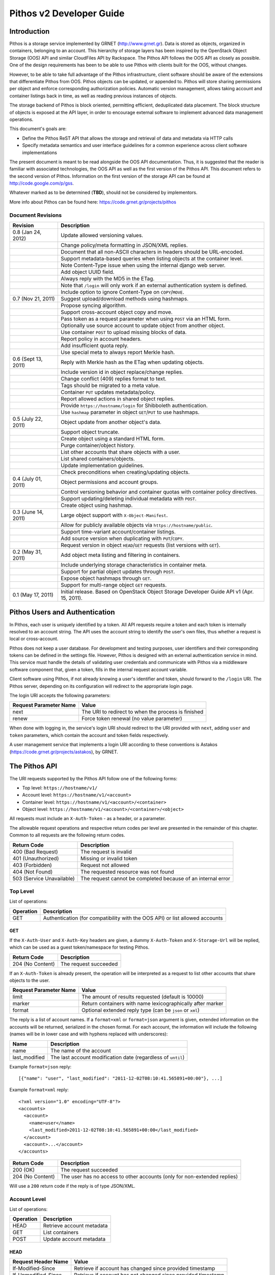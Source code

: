 Pithos v2 Developer Guide
=========================

Introduction
------------

Pithos is a storage service implemented by GRNET (http://www.grnet.gr). Data is stored as objects, organized in containers, belonging to an account. This hierarchy of storage layers has been inspired by the OpenStack Object Storage (OOS) API and similar CloudFiles API by Rackspace. The Pithos API follows the OOS API as closely as possible. One of the design requirements has been to be able to use Pithos with clients built for the OOS, without changes.

However, to be able to take full advantage of the Pithos infrastructure, client software should be aware of the extensions that differentiate Pithos from OOS. Pithos objects can be updated, or appended to. Pithos will store sharing permissions per object and enforce corresponding authorization policies. Automatic version management, allows taking account and container listings back in time, as well as reading previous instances of objects.

The storage backend of Pithos is block oriented, permitting efficient, deduplicated data placement. The block structure of objects is exposed at the API layer, in order to encourage external software to implement advanced data management operations.

This document's goals are:

* Define the Pithos ReST API that allows the storage and retrieval of data and metadata via HTTP calls
* Specify metadata semantics and user interface guidelines for a common experience across client software implementations

The present document is meant to be read alongside the OOS API documentation. Thus, it is suggested that the reader is familiar with associated technologies, the OOS API as well as the first version of the Pithos API. This document refers to the second version of Pithos. Information on the first version of the storage API can be found at http://code.google.com/p/gss.

Whatever marked as to be determined (**TBD**), should not be considered by implementors.

More info about Pithos can be found here: https://code.grnet.gr/projects/pithos

Document Revisions
^^^^^^^^^^^^^^^^^^

=========================  ================================
Revision                   Description
=========================  ================================
0.8 (Jan 24, 2012)         Update allowed versioning values.
\                          Change policy/meta formatting in JSON/XML replies.
\                          Document that all non-ASCII characters in headers should be URL-encoded.
\                          Support metadata-based queries when listing objects at the container level.
\                          Note Content-Type issue when using the internal django web server.
\                          Add object UUID field.
\                          Always reply with the MD5 in the ETag.
\                          Note that ``/login`` will only work if an external authentication system is defined.
\                          Include option to ignore Content-Type on ``COPY``/``MOVE``.
0.7 (Nov 21, 2011)         Suggest upload/download methods using hashmaps.
\                          Propose syncing algorithm.
\                          Support cross-account object copy and move.
\                          Pass token as a request parameter when using ``POST`` via an HTML form.
\                          Optionally use source account to update object from another object.
\                          Use container ``POST`` to upload missing blocks of data.
\                          Report policy in account headers.
\                          Add insufficient quota reply.
\                          Use special meta to always report Merkle hash.
0.6 (Sept 13, 2011)        Reply with Merkle hash as the ETag when updating objects.
\                          Include version id in object replace/change replies.
\                          Change conflict (409) replies format to text.
\                          Tags should be migrated to a meta value.
\                          Container ``PUT`` updates metadata/policy.
\                          Report allowed actions in shared object replies.
\                          Provide ``https://hostname/login`` for Shibboleth authentication.
\                          Use ``hashmap`` parameter in object ``GET``/``PUT`` to use hashmaps.
0.5 (July 22, 2011)        Object update from another object's data.
\                          Support object truncate.
\                          Create object using a standard HTML form.
\                          Purge container/object history.
\                          List other accounts that share objects with a user.
\                          List shared containers/objects.
\                          Update implementation guidelines.
\                          Check preconditions when creating/updating objects.
0.4 (July 01, 2011)        Object permissions and account groups.
\                          Control versioning behavior and container quotas with container policy directives.
\                          Support updating/deleting individual metadata with ``POST``.
\                          Create object using hashmap.
0.3 (June 14, 2011)        Large object support with ``X-Object-Manifest``.
\                          Allow for publicly available objects via ``https://hostname/public``.
\                          Support time-variant account/container listings. 
\                          Add source version when duplicating with ``PUT``/``COPY``.
\                          Request version in object ``HEAD``/``GET`` requests (list versions with ``GET``).
0.2 (May 31, 2011)         Add object meta listing and filtering in containers.
\                          Include underlying storage characteristics in container meta.
\                          Support for partial object updates through ``POST``.
\                          Expose object hashmaps through ``GET``.
\                          Support for multi-range object ``GET`` requests.
0.1 (May 17, 2011)         Initial release. Based on OpenStack Object Storage Developer Guide API v1 (Apr. 15, 2011).
=========================  ================================

Pithos Users and Authentication
-------------------------------

In Pithos, each user is uniquely identified by a token. All API requests require a token and each token is internally resolved to an account string. The API uses the account string to identify the user's own files, thus whether a request is local or cross-account.

Pithos does not keep a user database. For development and testing purposes, user identifiers and their corresponding tokens can be defined in the settings file. However, Pithos is designed with an external authentication service in mind. This service must handle the details of validating user credentials and communicate with Pithos via a middleware software component that, given a token, fills in the internal request account variable.

Client software using Pithos, if not already knowing a user's identifier and token, should forward to the ``/login`` URI. The Pithos server, depending on its configuration will redirect to the appropriate login page.

The login URI accepts the following parameters:

======================  =========================
Request Parameter Name  Value
======================  =========================
next                    The URI to redirect to when the process is finished
renew                   Force token renewal (no value parameter)
======================  =========================

When done with logging in, the service's login URI should redirect to the URI provided with ``next``, adding ``user`` and ``token`` parameters, which contain the account and token fields respectively.

A user management service that implements a login URI according to these conventions is Astakos (https://code.grnet.gr/projects/astakos), by GRNET.

The Pithos API
--------------

The URI requests supported by the Pithos API follow one of the following forms:

* Top level: ``https://hostname/v1/``
* Account level: ``https://hostname/v1/<account>``
* Container level: ``https://hostname/v1/<account>/<container>``
* Object level: ``https://hostname/v1/<account>/<container>/<object>``

All requests must include an ``X-Auth-Token`` - as a header, or a parameter.

The allowable request operations and respective return codes per level are presented in the remainder of this chapter. Common to all requests are the following return codes.

=========================  ================================
Return Code                Description
=========================  ================================
400 (Bad Request)          The request is invalid
401 (Unauthorized)         Missing or invalid token
403 (Forbidden)            Request not allowed
404 (Not Found)            The requested resource was not found
503 (Service Unavailable)  The request cannot be completed because of an internal error
=========================  ================================

Top Level
^^^^^^^^^

List of operations:

=========  ==================
Operation  Description
=========  ==================
GET        Authentication (for compatibility with the OOS API) or list allowed accounts
=========  ==================

GET
"""

If the ``X-Auth-User`` and ``X-Auth-Key`` headers are given, a dummy ``X-Auth-Token`` and ``X-Storage-Url`` will be replied, which can be used as a guest token/namespace for testing Pithos.

================  =====================
Return Code       Description
================  =====================
204 (No Content)  The request succeeded
================  =====================

If an ``X-Auth-Token`` is already present, the operation will be interpreted as a request to list other accounts that share objects to the user.

======================  =========================
Request Parameter Name  Value
======================  =========================
limit                   The amount of results requested (default is 10000)
marker                  Return containers with name lexicographically after marker
format                  Optional extended reply type (can be ``json`` or ``xml``)
======================  =========================

The reply is a list of account names.
If a ``format=xml`` or ``format=json`` argument is given, extended information on the accounts will be returned, serialized in the chosen format.
For each account, the information will include the following (names will be in lower case and with hyphens replaced with underscores):

===========================  ============================
Name                         Description
===========================  ============================
name                         The name of the account
last_modified                The last account modification date (regardless of ``until``)
===========================  ============================

Example ``format=json`` reply:

::

  [{"name": "user", "last_modified": "2011-12-02T08:10:41.565891+00:00"}, ...]

Example ``format=xml`` reply:

::

  <?xml version="1.0" encoding="UTF-8"?>
  <accounts>
    <account>
      <name>user</name>
      <last_modified>2011-12-02T08:10:41.565891+00:00</last_modified>
    </account>
    <account>...</account>
  </accounts>

===========================  =====================
Return Code                  Description
===========================  =====================
200 (OK)                     The request succeeded
204 (No Content)             The user has no access to other accounts (only for non-extended replies)
===========================  =====================

Will use a ``200`` return code if the reply is of type JSON/XML.

Account Level
^^^^^^^^^^^^^

List of operations:

=========  ==================
Operation  Description
=========  ==================
HEAD       Retrieve account metadata
GET        List containers
POST       Update account metadata
=========  ==================

HEAD
""""

====================  ===========================
Request Header Name   Value
====================  ===========================
If-Modified-Since     Retrieve if account has changed since provided timestamp
If-Unmodified-Since   Retrieve if account has not changed since provided timestamp
====================  ===========================

|

======================  ===================================
Request Parameter Name  Value
======================  ===================================
until                   Optional timestamp
======================  ===================================

Cross-user requests are not allowed to use ``until`` and only include the account modification date in the reply.

==========================  =====================
Reply Header Name           Value
==========================  =====================
X-Account-Container-Count   The total number of containers
X-Account-Bytes-Used        The total number of bytes stored
X-Account-Until-Timestamp   The last account modification date until the timestamp provided
X-Account-Group-*           Optional user defined groups
X-Account-Policy-*          Account behavior and limits
X-Account-Meta-*            Optional user defined metadata
Last-Modified               The last account modification date (regardless of ``until``)
==========================  =====================

|

================  =====================
Return Code       Description
================  =====================
204 (No Content)  The request succeeded
================  =====================


GET
"""

====================  ===========================
Request Header Name   Value
====================  ===========================
If-Modified-Since     Retrieve if account has changed since provided timestamp
If-Unmodified-Since   Retrieve if account has not changed since provided timestamp
====================  ===========================

|

======================  =========================
Request Parameter Name  Value
======================  =========================
limit                   The amount of results requested (default is 10000)
marker                  Return containers with name lexicographically after marker
format                  Optional extended reply type (can be ``json`` or ``xml``)
shared                  Show only shared containers (no value parameter)
until                   Optional timestamp
======================  =========================

The reply is a list of container names. Account headers (as in a ``HEAD`` request) will also be included.
Cross-user requests are not allowed to use ``until`` and only include the account/container modification dates in the reply.

If a ``format=xml`` or ``format=json`` argument is given, extended information on the containers will be returned, serialized in the chosen format.
For each container, the information will include all container metadata (names will be in lower case and with hyphens replaced with underscores):

===========================  ============================
Name                         Description
===========================  ============================
name                         The name of the container
count                        The number of objects inside the container
bytes                        The total size of the objects inside the container
last_modified                The last container modification date (regardless of ``until``)
x_container_until_timestamp  The last container modification date until the timestamp provided
x_container_policy_*         Container behavior and limits
x_container_meta_*           Optional user defined metadata
===========================  ============================

Example ``format=json`` reply:

::

  [{"name": "pithos",
    "bytes": 62452,
    "count": 8374,
    "last_modified": "2011-12-02T08:10:41.565891+00:00",
    "x_container_policy": {"quota": "53687091200", "versioning": "auto"},
    "x_container_meta": {"a": "b", "1": "2"}}, ...]

Example ``format=xml`` reply:

::

  <?xml version="1.0" encoding="UTF-8"?>
  <account name="user">
    <container>
      <name>pithos</name>
      <bytes>62452</bytes>
      <count>8374</count>
      <last_modified>2011-12-02T08:10:41.565891+00:00</last_modified>
      <x_container_policy>
        <key>quota</key><value>53687091200</value>
        <key>versioning</key><value>auto</value>
      </x_container_policy>
      <x_container_meta>
        <key>a</key><value>b</value>
        <key>1</key><value>2</value>
      </x_container_meta>
    </container>
    <container>...</container>
  </account>

For more examples of container details returned in JSON/XML formats refer to the OOS API documentation. In addition to the OOS API, Pithos returns all fields. Policy and metadata values are grouped and returned as key-value pairs.

===========================  =====================
Return Code                  Description
===========================  =====================
200 (OK)                     The request succeeded
204 (No Content)             The account has no containers (only for non-extended replies)
304 (Not Modified)           The account has not been modified
412 (Precondition Failed)    The condition set can not be satisfied
===========================  =====================

Will use a ``200`` return code if the reply is of type JSON/XML.


POST
""""

====================  ===========================
Request Header Name   Value
====================  ===========================
X-Account-Group-*     Optional user defined groups
X-Account-Meta-*      Optional user defined metadata
====================  ===========================

|

======================  ============================================
Request Parameter Name  Value
======================  ============================================
update                  Do not replace metadata/groups (no value parameter)
======================  ============================================

No reply content/headers.

The operation will overwrite all user defined metadata, except if ``update`` is defined.
To create a group, include an ``X-Account-Group-*`` header with the name in the key and a comma separated list of user names in the value. If no ``X-Account-Group-*`` header is present, no changes will be applied to groups. The ``update`` parameter also applies to groups. To delete a specific group, use ``update`` and an empty header value.

================  ===============================
Return Code       Description
================  ===============================
202 (Accepted)    The request has been accepted
================  ===============================


Container Level
^^^^^^^^^^^^^^^

List of operations:

=========  ============================
Operation  Description
=========  ============================
HEAD       Retrieve container metadata
GET        List objects
PUT        Create/update container
POST       Update container metadata
DELETE     Delete container
=========  ============================


HEAD
""""

====================  ===========================
Request Header Name   Value
====================  ===========================
If-Modified-Since     Retrieve if container has changed since provided timestamp
If-Unmodified-Since   Retrieve if container has not changed since provided timestamp
====================  ===========================

|

======================  ===================================
Request Parameter Name  Value
======================  ===================================
until                   Optional timestamp
======================  ===================================

Cross-user requests are not allowed to use ``until`` and only include the container modification date in the reply.

===========================  ===============================
Reply Header Name            Value
===========================  ===============================
X-Container-Object-Count     The total number of objects in the container
X-Container-Bytes-Used       The total number of bytes of all objects stored
X-Container-Block-Size       The block size used by the storage backend
X-Container-Block-Hash       The hash algorithm used for block identifiers in object hashmaps
X-Container-Until-Timestamp  The last container modification date until the timestamp provided
X-Container-Object-Meta      A list with all meta keys used by objects (**TBD**)
X-Container-Policy-*         Container behavior and limits
X-Container-Meta-*           Optional user defined metadata
Last-Modified                The last container modification date (regardless of ``until``)
===========================  ===============================

The keys returned in ``X-Container-Object-Meta`` are all the unique strings after the ``X-Object-Meta-`` prefix, formatted as a comma-separated list. See container ``PUT`` for a reference of policy directives. (**TBD**)

================  ===============================
Return Code       Description
================  ===============================
204 (No Content)  The request succeeded
================  ===============================


GET
"""

====================  ===========================
Request Header Name   Value
====================  ===========================
If-Modified-Since     Retrieve if container has changed since provided timestamp
If-Unmodified-Since   Retrieve if container has not changed since provided timestamp
====================  ===========================

|

======================  ===================================
Request Parameter Name  Value
======================  ===================================
limit                   The amount of results requested (default is 10000)
marker                  Return containers with name lexicographically after marker
prefix                  Return objects starting with prefix
delimiter               Return objects up to the delimiter (discussion follows)
path                    Assume ``prefix=path`` and ``delimiter=/``
format                  Optional extended reply type (can be ``json`` or ``xml``)
meta                    Return objects that satisfy the key queries in the specified comma separated list (use ``<key>``, ``!<key>`` for existence queries, ``<key><op><value>`` for value queries, where ``<op>`` can be one of ``=``, ``!=``, ``<=``, ``>=``, ``<``, ``>``)
shared                  Show only shared objects (no value parameter)
until                   Optional timestamp
======================  ===================================

The ``path`` parameter overrides ``prefix`` and ``delimiter``. When using ``path``, results will include objects ending in ``delimiter``.

The keys given with ``meta`` will be matched with the strings after the ``X-Object-Meta-`` prefix.

The reply is a list of object names. Container headers (as in a ``HEAD`` request) will also be included.
Cross-user requests are not allowed to use ``until`` and include the following limited set of headers in the reply:

===========================  ===============================
Reply Header Name            Value
===========================  ===============================
X-Container-Block-Size       The block size used by the storage backend
X-Container-Block-Hash       The hash algorithm used for block identifiers in object hashmaps
X-Container-Object-Meta      A list with all meta keys used by allowed objects (**TBD**)
Last-Modified                The last container modification date
===========================  ===============================

If a ``format=xml`` or ``format=json`` argument is given, extended information on the objects will be returned, serialized in the chosen format.
For each object, the information will include all object metadata (names will be in lower case and with hyphens replaced with underscores):

==========================  ======================================
Name                        Description
==========================  ======================================
name                        The name of the object
hash                        The ETag of the object
bytes                       The size of the object
content_type                The MIME content type of the object
content_encoding            The encoding of the object (optional)
content-disposition         The presentation style of the object (optional)
last_modified               The last object modification date (regardless of version)
x_object_hash               The Merkle hash
x_object_uuid               The object's UUID
x_object_version            The object's version identifier
x_object_version_timestamp  The object's version timestamp
x_object_modified_by        The user that committed the object's version
x_object_manifest           Object parts prefix in ``<container>/<object>`` form (optional)
x_object_sharing            Object permissions (optional)
x_object_shared_by          Object inheriting permissions (optional)
x_object_allowed_to         Allowed actions on object (optional)
x_object_public             Object's publicly accessible URI (optional)
x_object_meta_*             Optional user defined metadata
==========================  ======================================

Sharing metadata will only be returned if there is no ``until`` parameter defined.

Extended replies may also include virtual directory markers in separate sections of the ``json`` or ``xml`` results.
Virtual directory markers are only included when ``delimiter`` is explicitly set. They correspond to the substrings up to and including the first occurrence of the delimiter.
In JSON results they appear as dictionaries with only a ``subdir`` key. In XML results they appear interleaved with ``<object>`` tags as ``<subdir name="..." />``.
In case there is an object with the same name as a virtual directory marker, the object will be returned.

Example ``format=json`` reply:

::

  [{"name": "object",
    "bytes": 0,
    "hash": "d41d8cd98f00b204e9800998ecf8427e",
    "content_type": "application/octet-stream",
    "last_modified": "2011-12-02T08:10:41.565891+00:00",
    "x_object_meta": {"asdf": "qwerty"},
    "x_object_hash": "e3b0c44298fc1c149afbf4c8996fb92427ae41e4649b934ca495991b7852b855",
    "x_object_uuid": "8ed9af1b-c948-4bb6-82b0-48344f5c822c",
    "x_object_version": 98,
    "x_object_version_timestamp": "1322813441.565891",
    "x_object_modified_by": "user"}, ...]

Example ``format=xml`` reply:

::

  <?xml version="1.0" encoding="UTF-8"?>
  <container name="pithos">
    <object>
      <name>object</name>
      <bytes>0</bytes>
      <hash>d41d8cd98f00b204e9800998ecf8427e</hash>
      <content_type>application/octet-stream</content_type>
      <last_modified>2011-12-02T08:10:41.565891+00:00</last_modified>
      <x_object_meta>
        <key>asdf</key><value>qwerty</value>
      </x_object_meta>
      <x_object_hash>e3b0c44298fc1c149afbf4c8996fb92427ae41e4649b934ca495991b7852b855</x_object_hash>
      <x_object_uuid>8ed9af1b-c948-4bb6-82b0-48344f5c822c</x_object_uuid>
      <x_object_version>98</x_object_version>
      <x_object_version_timestamp>1322813441.565891</x_object_version_timestamp>
      <x_object_modified_by>chazapis</x_object_modified_by>
    </object>
    <object>...</object>
  </container>

For more examples of container details returned in JSON/XML formats refer to the OOS API documentation. In addition to the OOS API, Pithos returns all fields. Metadata values are grouped and returned as key-value pairs.

===========================  ===============================
Return Code                  Description
===========================  ===============================
200 (OK)                     The request succeeded
204 (No Content)             The account has no containers (only for non-extended replies)
304 (Not Modified)           The container has not been modified
412 (Precondition Failed)    The condition set can not be satisfied
===========================  ===============================

Will use a ``200`` return code if the reply is of type JSON/XML.


PUT
"""

====================  ================================
Request Header Name   Value
====================  ================================
X-Container-Policy-*  Container behavior and limits
X-Container-Meta-*    Optional user defined metadata
====================  ================================
 
No reply content/headers.

If no policy is defined, the container will be created with the default values.
Available policy directives:

* ``versioning``: Set to ``auto`` or ``none`` (default is ``auto``)
* ``quota``: Size limit in KB (default is ``0`` - unlimited)

If the container already exists, the operation is equal to a ``POST`` with ``update`` defined.

================  ===============================
Return Code       Description
================  ===============================
201 (Created)     The container has been created
202 (Accepted)    The request has been accepted
================  ===============================


POST
""""

====================  ================================
Request Header Name   Value
====================  ================================
Content-Length        The size of the supplied data (optional, to upload)
Content-Type          The MIME content type of the supplied data (optional, to upload)
Transfer-Encoding     Set to ``chunked`` to specify incremental uploading (if used, ``Content-Length`` is ignored)
X-Container-Policy-*  Container behavior and limits
X-Container-Meta-*    Optional user defined metadata
====================  ================================

|

======================  ============================================
Request Parameter Name  Value
======================  ============================================
update                  Do not replace metadata/policy (no value parameter)
======================  ============================================

No reply content/headers, except when uploading data, where the reply consists of a list of hashes for the blocks received (in a simple text format, with one hash per line).

The operation will overwrite all user defined metadata, except if ``update`` is defined.
To change policy, include an ``X-Container-Policy-*`` header with the name in the key. If no ``X-Container-Policy-*`` header is present, no changes will be applied to policy. The ``update`` parameter also applies to policy - deleted values will revert to defaults. To delete/revert a specific policy directive, use ``update`` and an empty header value. See container ``PUT`` for a reference of policy directives.

To upload blocks of data to the container, set ``Content-Type`` to ``application/octet-stream`` and ``Content-Length`` to a valid value (except if using ``chunked`` as the ``Transfer-Encoding``).

================  ===============================
Return Code       Description
================  ===============================
202 (Accepted)    The request has been accepted
================  ===============================


DELETE
""""""

======================  ===================================
Request Parameter Name  Value
======================  ===================================
until                   Optional timestamp
======================  ===================================

If ``until`` is defined, the container is "purged" up to that time (the history of all objects up to then is deleted).

No reply content/headers.

================  ===============================
Return Code       Description
================  ===============================
204 (No Content)  The request succeeded
409 (Conflict)    The container is not empty
================  ===============================


Object Level
^^^^^^^^^^^^

List of operations:

=========  =================================
Operation  Description
=========  =================================
HEAD       Retrieve object metadata
GET        Read object data
PUT        Write object data or copy/move object
COPY       Copy object
MOVE       Move object
POST       Update object metadata/data
DELETE     Delete object
=========  =================================


HEAD
""""

====================  ================================
Request Header Name   Value
====================  ================================
If-Match              Retrieve if ETags match
If-None-Match         Retrieve if ETags don't match
If-Modified-Since     Retrieve if object has changed since provided timestamp
If-Unmodified-Since   Retrieve if object has not changed since provided timestamp
====================  ================================

|

======================  ===================================
Request Parameter Name  Value
======================  ===================================
version                 Optional version identifier
======================  ===================================

|

==========================  ===============================
Reply Header Name           Value
==========================  ===============================
ETag                        The ETag of the object
Content-Length              The size of the object
Content-Type                The MIME content type of the object
Last-Modified               The last object modification date (regardless of version)
Content-Encoding            The encoding of the object (optional)
Content-Disposition         The presentation style of the object (optional)
X-Object-Hash               The Merkle hash
X-Object-UUID               The object's UUID
X-Object-Version            The object's version identifier
X-Object-Version-Timestamp  The object's version timestamp
X-Object-Modified-By        The user that comitted the object's version
X-Object-Manifest           Object parts prefix in ``<container>/<object>`` form (optional)
X-Object-Sharing            Object permissions (optional)
X-Object-Shared-By          Object inheriting permissions (optional)
X-Object-Allowed-To         Allowed actions on object (optional)
X-Object-Public             Object's publicly accessible URI (optional)
X-Object-Meta-*             Optional user defined metadata
==========================  ===============================

|

================  ===============================
Return Code       Description
================  ===============================
200 (No Content)  The request succeeded
================  ===============================


GET
"""

====================  ================================
Request Header Name   Value
====================  ================================
Range                 Optional range of data to retrieve
If-Range              Retrieve the missing part if entity is unchanged; otherwise, retrieve the entire new entity (used together with Range header)
If-Match              Retrieve if ETags match
If-None-Match         Retrieve if ETags don't match
If-Modified-Since     Retrieve if object has changed since provided timestamp
If-Unmodified-Since   Retrieve if object has not changed since provided timestamp
====================  ================================

|

======================  ===================================
Request Parameter Name  Value
======================  ===================================
format                  Optional extended reply type (can be ``json`` or ``xml``)
hashmap                 Optional request for hashmap (no value parameter)
version                 Optional version identifier or ``list`` (specify a format if requesting a list)
======================  ===================================

The reply is the object's data (or part of it), except if a hashmap is requested with ``hashmap``, or a version list with ``version=list`` (in both cases an extended reply format must be specified). Object headers (as in a ``HEAD`` request) are always included.

Hashmaps expose the underlying storage format of the object. Note that each hash is computed after trimming trailing null bytes of the corresponding block. The ``X-Object-Hash`` header reports the single Merkle hash of the object's hashmap (refer to http://bittorrent.org/beps/bep_0030.html for more information).

Example ``format=json`` reply:

::

  {"block_hash": "sha1", "hashes": ["7295c41da03d7f916440b98e32c4a2a39351546c", ...], "block_size": 131072, "bytes": 242}

Example ``format=xml`` reply:

::

  <?xml version="1.0" encoding="UTF-8"?>
  <object name="file" bytes="24223726" block_size="131072" block_hash="sha1">
    <hash>7295c41da03d7f916440b98e32c4a2a39351546c</hash>
    <hash>...</hash>
  </object>

Version lists include the version identifier and timestamp for each available object version. Version identifiers can be arbitrary strings, so use the timestamp to find newer versions.

Example ``format=json`` reply:

::

  {"versions": [[85, "1322734861.248469"], [86, "1322734905.009272"], ...]}

Example ``format=xml`` reply:

::

  <?xml version="1.0" encoding="UTF-8"?>
  <object name="file">
    <version timestamp="1322734861.248469">85</version>
    <version timestamp="1322734905.009272">86</version>
    <version timestamp="...">...</version>
  </object>

The ``Range`` header may include multiple ranges, as outlined in RFC2616. Then the ``Content-Type`` of the reply will be ``multipart/byteranges`` and each part will include a ``Content-Range`` header.

==========================  ===============================
Reply Header Name           Value
==========================  ===============================
ETag                        The ETag of the object
Content-Length              The size of the data returned
Content-Type                The MIME content type of the object
Content-Range               The range of data included (only on a single range request)
Last-Modified               The last object modification date (regardless of version)
Content-Encoding            The encoding of the object (optional)
Content-Disposition         The presentation style of the object (optional)
X-Object-Hash               The Merkle hash
X-Object-UUID               The object's UUID
X-Object-Version            The object's version identifier
X-Object-Version-Timestamp  The object's version timestamp
X-Object-Modified-By        The user that comitted the object's version
X-Object-Manifest           Object parts prefix in ``<container>/<object>`` form (optional)
X-Object-Sharing            Object permissions (optional)
X-Object-Shared-By          Object inheriting permissions (optional)
X-Object-Allowed-To         Allowed actions on object (optional)
X-Object-Public             Object's publicly accessible URI (optional)
X-Object-Meta-*             Optional user defined metadata
==========================  ===============================

Sharing headers (``X-Object-Sharing``, ``X-Object-Shared-By`` and ``X-Object-Allowed-To``) are only included if the request is for the object's latest version (no specific ``version`` parameter is set).

===========================  ==============================
Return Code                  Description
===========================  ==============================
200 (OK)                     The request succeeded
206 (Partial Content)        The range request succeeded
304 (Not Modified)           The object has not been modified
412 (Precondition Failed)    The condition set can not be satisfied
416 (Range Not Satisfiable)  The requested range is out of limits
===========================  ==============================


PUT
"""

====================  ================================
Request Header Name   Value
====================  ================================
If-Match              Put if ETags match with current object
If-None-Match         Put if ETags don't match with current object
ETag                  The MD5 hash of the object (optional to check written data)
Content-Length        The size of the data written
Content-Type          The MIME content type of the object
Transfer-Encoding     Set to ``chunked`` to specify incremental uploading (if used, ``Content-Length`` is ignored)
X-Copy-From           The source path in the form ``/<container>/<object>``
X-Move-From           The source path in the form ``/<container>/<object>``
X-Source-Account      The source account to copy/move from
X-Source-Version      The source version to copy from
Content-Encoding      The encoding of the object (optional)
Content-Disposition   The presentation style of the object (optional)
X-Object-Manifest     Object parts prefix in ``<container>/<object>`` form (optional)
X-Object-Sharing      Object permissions (optional)
X-Object-Public       Object is publicly accessible (optional)
X-Object-Meta-*       Optional user defined metadata
====================  ================================

|

======================  ===================================
Request Parameter Name  Value
======================  ===================================
format                  Optional extended request type (can be ``json`` or ``xml``)
hashmap                 Optional hashmap provided instead of data (no value parameter)
======================  ===================================

The request is the object's data (or part of it), except if a hashmap is provided (using ``hashmap`` and ``format`` parameters). If using a hashmap and all different parts are stored in the server, the object is created, otherwise the server returns Conflict (409) with the list of the missing parts (in a simple text format, with one hash per line).

Hashmaps should be formatted as outlined in ``GET``.

==========================  ===============================
Reply Header Name           Value
==========================  ===============================
ETag                        The MD5 hash of the object
X-Object-Version            The object's new version
==========================  ===============================

The ``X-Object-Sharing`` header may include either a ``read=...`` comma-separated user/group list, or a ``write=...`` comma-separated user/group list, or both separated by a semicolon (``;``). Groups are specified as ``<account>:<group>``. To publish the object, set ``X-Object-Public`` to ``true``. To unpublish, set to ``false``, or use an empty header value.

==============================  ==============================
Return Code                     Description
==============================  ==============================
201 (Created)                   The object has been created
409 (Conflict)                  The object can not be created from the provided hashmap, or there are conflicting permissions (a list of missing hashes, or a list of conflicting sharing paths will be included in the reply - in simple text format)
411 (Length Required)           Missing ``Content-Length`` or ``Content-Type`` in the request
413 (Request Entity Too Large)  Insufficient quota to complete the request
422 (Unprocessable Entity)      The MD5 checksum of the data written to the storage system does not match the (optionally) supplied ETag value
==============================  ==============================


COPY
""""

======================  ===================================
Request Parameter Name  Value
======================  ===================================
ignore_content_type     Ignore the supplied Content-Type
======================  ===================================

|

====================  ================================
Request Header Name   Value
====================  ================================
If-Match              Proceed if ETags match with object
If-None-Match         Proceed if ETags don't match with object
Destination           The destination path in the form ``/<container>/<object>``
Destination-Account   The destination account to copy to
Content-Type          The MIME content type of the object (optional :sup:`*`)
Content-Encoding      The encoding of the object (optional)
Content-Disposition   The presentation style of the object (optional)
X-Source-Version      The source version to copy from
X-Object-Manifest     Object parts prefix in ``<container>/<object>`` form (optional)
X-Object-Sharing      Object permissions (optional)
X-Object-Public       Object is publicly accessible (optional)
X-Object-Meta-*       Optional user defined metadata
====================  ================================

:sup:`*` *When using django locally with the supplied web server, use the ignore_content_type parameter, or do provide a valid Content-Type, as a type of text/plain is applied by default to all requests. Client software should always state ignore_content_type, except when a Content-Type is explicitly defined by the user.*

Refer to ``PUT``/``POST`` for a description of request headers. Metadata is also copied, updated with any values defined. Sharing/publishing options are not copied.

==========================  ===============================
Reply Header Name           Value
==========================  ===============================
X-Object-Version            The object's new version
==========================  ===============================

|

==============================  ==============================
Return Code                     Description
==============================  ==============================
201 (Created)                   The object has been created
409 (Conflict)                  There are conflicting permissions (a list of conflicting sharing paths will be included in the reply - in simple text format)
413 (Request Entity Too Large)  Insufficient quota to complete the request
==============================  ==============================


MOVE
""""

Same as ``COPY``, without the ``X-Source-Version`` request header. The ``MOVE`` operation is always applied on the latest version.


POST
""""

====================  ================================
Request Header Name   Value
====================  ================================
If-Match              Proceed if ETags match with object
If-None-Match         Proceed if ETags don't match with object
Content-Length        The size of the data written (optional, to update)
Content-Type          The MIME content type of the object (optional, to update)
Content-Range         The range of data supplied (optional, to update)
Transfer-Encoding     Set to ``chunked`` to specify incremental uploading (if used, ``Content-Length`` is ignored)
Content-Encoding      The encoding of the object (optional)
Content-Disposition   The presentation style of the object (optional)
X-Source-Object       Update with data from the object at path ``/<container>/<object>`` (optional, to update)
X-Source-Account      The source account to update from
X-Source-Version      The source version to update from (optional, to update)
X-Object-Bytes        The updated object's final size (optional, when updating)
X-Object-Manifest     Object parts prefix in ``<container>/<object>`` form (optional)
X-Object-Sharing      Object permissions (optional)
X-Object-Public       Object is publicly accessible (optional)
X-Object-Meta-*       Optional user defined metadata
====================  ================================

|

======================  ============================================
Request Parameter Name  Value
======================  ============================================
update                  Do not replace metadata (no value parameter)
======================  ============================================

The ``Content-Encoding``, ``Content-Disposition``, ``X-Object-Manifest`` and ``X-Object-Meta-*`` headers are considered to be user defined metadata. An operation without the ``update`` parameter will overwrite all previous values and remove any keys not supplied. When using ``update`` any metadata with an empty value will be deleted.

To change permissions, include an ``X-Object-Sharing`` header (as defined in ``PUT``). To publish, include an ``X-Object-Public`` header, with a value of ``true``. If no such headers are defined, no changes will be applied to sharing/public. Use empty values to remove permissions/unpublish (unpublishing also works with ``false`` as a header value). Sharing options are applied to the object - not its versions.

To update an object's data:

* Either set ``Content-Type`` to ``application/octet-stream``, or provide an object with ``X-Source-Object``. If ``Content-Type`` has some other value, it will be ignored and only the metadata will be updated.
* If the data is supplied in the request (using ``Content-Type`` instead of ``X-Source-Object``), a valid ``Content-Length`` header is required - except if using chunked transfers (set ``Transfer-Encoding`` to ``chunked``).
* Set ``Content-Range`` as specified in RFC2616, with the following differences:

  * Client software MAY omit ``last-byte-pos`` of if the length of the range being transferred is unknown or difficult to determine.
  * Client software SHOULD not specify the ``instance-length`` (use a ``*``), unless there is a reason for performing a size check at the server.
* If ``Content-Range`` used has a ``byte-range-resp-spec = *``, data will be appended to the object.

Optionally, truncate the updated object to the desired length with the ``X-Object-Bytes`` header.

A data update will trigger an ETag change. Updated ETags may happen asynchronously and appear at the server with a delay.

No reply content. No reply headers if only metadata is updated.

==========================  ===============================
Reply Header Name           Value
==========================  ===============================
ETag                        The new ETag of the object (data updated)
X-Object-Version            The object's new version
==========================  ===============================

|

==============================  ==============================
Return Code                     Description
==============================  ==============================
202 (Accepted)                  The request has been accepted (not a data update)
204 (No Content)                The request succeeded (data updated)
409 (Conflict)                  There are conflicting permissions (a list of conflicting sharing paths will be included in the reply - in simple text format)
411 (Length Required)           Missing ``Content-Length`` in the request
413 (Request Entity Too Large)  Insufficient quota to complete the request
416 (Range Not Satisfiable)     The supplied range is invalid
==============================  ==============================

The ``POST`` method can also be used for creating an object via a standard HTML form. If the request ``Content-Type`` is ``multipart/form-data``, none of the above headers will be processed. The form should have an ``X-Object-Data`` field, as in the following example. The token is passed as a request parameter. ::

  <form method="post" action="https://pithos.dev.grnet.gr/v1/user/folder/EXAMPLE.txt?X-Auth-Token=0000" enctype="multipart/form-data">
    <input type="file" name="X-Object-Data">
    <input type="submit">
  </form>

This will create/override the object with the given name, as if using ``PUT``. The ``Content-Type`` of the object will be set to the value of the corresponding header sent in the part of the request containing the data (usually, automatically handled by the browser). Metadata, sharing and other object attributes can not be set this way.

==========================  ===============================
Reply Header Name           Value
==========================  ===============================
ETag                        The MD5 hash of the object
X-Object-Version            The object's new version
==========================  ===============================

|

==============================  ==============================
Return Code                     Description
==============================  ==============================
201 (Created)                   The object has been created
413 (Request Entity Too Large)  Insufficient quota to complete the request
==============================  ==============================


DELETE
""""""

======================  ===================================
Request Parameter Name  Value
======================  ===================================
until                   Optional timestamp
======================  ===================================

If ``until`` is defined, the object is "purged" up to that time (the history up to then is deleted).

No reply content/headers.

===========================  ==============================
Return Code                  Description
===========================  ==============================
204 (No Content)             The request succeeded
===========================  ==============================

Sharing and Public Objects
^^^^^^^^^^^^^^^^^^^^^^^^^^

Read and write control in Pithos is managed by setting appropriate permissions with the ``X-Object-Sharing`` header. The permissions are applied using prefix-based inheritance. Thus, each set of authorization directives is applied to all objects sharing the same prefix with the object where the corresponding ``X-Object-Sharing`` header is defined. For simplicity, nested/overlapping permissions are not allowed. Setting ``X-Object-Sharing`` will fail, if the object is already "covered", or another object with a longer common-prefix name already has permissions. When retrieving an object, the ``X-Object-Shared-By`` header reports where it gets its permissions from. If not present, the object is the actual source of authorization directives.

A user may ``GET`` another account or container. The result will include a limited reply, containing only the allowed containers or objects respectively. A top-level request with an authentication token, will return a list of allowed accounts, so the user can easily find out which other users share objects. The ``X-Object-Allowed-To`` header lists the actions allowed on an object, if it does not belong to the requesting user.

Objects that are marked as public, via the ``X-Object-Public`` meta, are also available at the corresponding URI returned for ``HEAD`` or ``GET``. Requests for public objects do not need to include an ``X-Auth-Token``. Pithos will ignore request parameters and only include the following headers in the reply (all ``X-Object-*`` meta is hidden):

==========================  ===============================
Reply Header Name           Value
==========================  ===============================
ETag                        The ETag of the object
Content-Length              The size of the data returned
Content-Type                The MIME content type of the object
Content-Range               The range of data included (only on a single range request)
Last-Modified               The last object modification date (regardless of version)
Content-Encoding            The encoding of the object (optional)
Content-Disposition         The presentation style of the object (optional)
==========================  ===============================

Public objects are not included and do not influence cross-user listings. They are, however, readable by all users.

Summary
^^^^^^^

List of differences from the OOS API:

* Support for ``X-Account-Meta-*`` style headers at the account level. Use ``POST`` to update.
* Support for ``X-Container-Meta-*`` style headers at the container level. Can be set when creating via ``PUT``. Use ``POST`` to update.
* Header ``X-Container-Object-Meta`` at the container level and parameter ``meta`` in container listings. (**TBD**)
* Account and container policies to manage behavior and limits. Container behavior overrides account settings. Account quota sets the maximum bytes limit, regardless of container values.
* Headers ``X-Container-Block-*`` at the container level, exposing the underlying storage characteristics.
* All metadata replies, at all levels, include latest modification information.
* At all levels, a ``HEAD`` or ``GET`` request may use ``If-Modified-Since`` and ``If-Unmodified-Since`` headers.
* Container/object lists include all associated metadata if the reply is of type JSON/XML. Some names are kept to their OOS API equivalents for compatibility.
* Option to include only shared containers/objects in listings.
* Object metadata allowed, in addition to ``X-Object-Meta-*``: ``Content-Encoding``, ``Content-Disposition``, ``X-Object-Manifest``. These are all replaced with every update operation, except if using the ``update`` parameter (in which case individual keys can also be deleted). Deleting meta by providing empty values also works when copying/moving an object.
* Multi-range object ``GET`` support as outlined in RFC2616.
* Object hashmap retrieval through ``GET`` and the ``format`` parameter.
* Object create via hashmap through ``PUT`` and the ``format`` parameter.
* The object's Merkle hash is always returned in the ``X-Object-Hash`` header.
* The object's UUID is always returned in the ``X-Object-UUID`` header. The UUID remains unchanged, even when the object's data or metadata changes, or the object is moved to another path (is renamed). A new UUID is assigned when creating or copying an object.
* Object create using ``POST`` to support standard HTML forms.
* Partial object updates through ``POST``, using the ``Content-Length``, ``Content-Type``, ``Content-Range`` and ``Transfer-Encoding`` headers. Use another object's data to update with ``X-Source-Object`` and ``X-Source-Version``. Truncate with ``X-Object-Bytes``.
* Include new version identifier in replies for object replace/change requests.
* Object ``MOVE`` support and ``ignore_content_type`` parameter in both ``COPY`` and ``MOVE``.
* Conditional object create/update operations, using ``If-Match`` and ``If-None-Match`` headers.
* Time-variant account/container listings via the ``until`` parameter.
* Object versions - parameter ``version`` in ``HEAD``/``GET`` (list versions with ``GET``), ``X-Object-Version-*`` meta in replies, ``X-Source-Version`` in ``PUT``/``COPY``.
* Sharing/publishing with ``X-Object-Sharing``, ``X-Object-Public`` at the object level. Cross-user operations are allowed - controlled by sharing directives. Available actions in cross-user requests are reported with ``X-Object-Allowed-To``. Permissions may include groups defined with ``X-Account-Group-*`` at the account level. These apply to the object - not its versions.
* Support for prefix-based inheritance when enforcing permissions. Parent object carrying the authorization directives is reported in ``X-Object-Shared-By``.
* Copy and move between accounts with ``X-Source-Account`` and ``Destination-Account`` headers.
* Large object support with ``X-Object-Manifest``.
* Trace the user that created/modified an object with ``X-Object-Modified-By``.
* Purge container/object history with the ``until`` parameter in ``DELETE``.

Clarifications/suggestions:

* All non-ASCII characters in headers should be URL-encoded.
* Authentication is done by another system. The token is used in the same way, but it is obtained differently. The top level ``GET`` request is kept compatible with the OOS API and allows for guest/testing operations.
* Some processing is done in the variable part of all ``X-*-Meta-*`` headers. If it includes underscores, they will be converted to dashes and the first letter of all intra-dash strings will be capitalized.
* A ``GET`` reply for a level will include all headers of the corresponding ``HEAD`` request.
* To avoid conflicts between objects and virtual directory markers in container listings, it is recommended that object names do not end with the delimiter used.
* The ``Accept`` header may be used in requests instead of the ``format`` parameter to specify the desired request/reply format. The parameter overrides the header.
* Container/object lists use a ``200`` return code if the reply is of type JSON/XML. The reply will include an empty JSON/XML.
* In headers, dates are formatted according to RFC 1123. In extended information listings, the ``last_modified`` field is formatted according to ISO 8601 (for OOS API compatibility). All other fields (Pithos extensions) use integer tiemstamps.
* The ``Last-Modified`` header value always reflects the actual latest change timestamp, regardless of time control parameters and version requests. Time precondition checks with ``If-Modified-Since`` and ``If-Unmodified-Since`` headers are applied to this value.
* A copy/move using ``PUT``/``COPY``/``MOVE`` will always update metadata, keeping all old values except the ones redefined in the request headers.
* A ``HEAD`` or ``GET`` for an ``X-Object-Manifest`` object, will include modified ``Content-Length`` and ``ETag`` headers, according to the characteristics of the objects under the specified prefix. The ``Etag`` will be the MD5 hash of the corresponding ETags concatenated. In extended container listings there is no metadata processing.

The Pithos Client
-----------------

User Experience
^^^^^^^^^^^^^^^

Hopefully this API will allow for a multitude of client implementations, each supporting a different device or operating system. All clients will be able to manipulate containers and objects - even software only designed for OOS API compatibility. But a Pithos interface should not be only about showing containers and folders. There are some extra user interface elements and functionalities that should be common to all implementations.

Upon entrance to the service, a user is presented with the following elements - which can be represented as folders or with other related icons:

* The ``home`` element, which is used as the default entry point to the user's "files". Objects under ``home`` are represented in the usual hierarchical organization of folders and files.
* The ``trash`` element, which contains files that have been marked for deletion, but can still be recovered.
* The ``shared`` element, which contains all objects shared by the user to other users of the system.
* The ``others`` element, which contains all objects that other users share with the user.
* The ``groups`` element, which contains the names of groups the user has defined. Each group consists of a user list. Group creation, deletion, and manipulation is carried out by actions originating here.
* The ``history`` element, which allows browsing past instances of ``home`` and - optionally - ``trash``.

Objects in Pithos can be:

* Moved to trash and then deleted.
* Shared with specific permissions.
* Made public (shared with non-Pithos users).
* Restored from previous versions.

Some of these functions are performed by the client software and some by the Pithos server.

In the first version of Pithos, objects could also be assigned custom tags. This is no longer supported. Existing deployments can migrate tags into a specific metadata value, i.e. ``X-Object-Meta-Tags``.

Implementation Guidelines
^^^^^^^^^^^^^^^^^^^^^^^^^

Pithos clients should use the ``pithos`` and ``trash`` containers for active and inactive objects respectively. If any of these containers is not found, the client software should create it, without interrupting the user's workflow. The ``home`` element corresponds to ``pithos`` and the ``trash`` element to ``trash``. Use ``PUT`` with the ``X-Move-From`` header, or ``MOVE`` to transfer objects from one container to the other. Use ``DELETE`` to remove from ``pithos`` without trashing, or to remove from ``trash``. When moving objects, detect naming conflicts with the ``If-Match`` or ``If-None-Match`` headers. Such conflicts should be resolved by the user.

Object names should use the ``/`` delimiter to impose a hierarchy of folders and files.

The ``shared`` element should be implemented as a read-only view of the ``pithos`` container, using the ``shared`` parameter when listing objects. The ``others`` element, should start with a top-level ``GET`` to retrieve the list of accounts accessible to the user. It is suggested that the client software hides the next step of navigation - the container - if it only includes ``pithos`` and forwards the user directly to the objects.

Public objects are not included in ``shared`` and ``others`` listings. It is suggested that they are marked in a visually distinctive way in ``pithos`` listings (for example using an icon overlay).

A special application menu, or a section in application preferences, should be devoted to managing groups (the ``groups`` element). All group-related actions are implemented at the account level.

Browsing past versions of objects should be available both at the object and the container level. At the object level, a list of past versions can be included in the screen showing details or more information on the object (metadata, permissions, etc.). At the container level, it is suggested that clients use a ``history`` element, which presents to the user a read-only, time-variable view of ``pithos`` contents. This can be accomplished via the ``until`` parameter in listings. Optionally, ``history`` may include ``trash``.

Uploading and downloading data
^^^^^^^^^^^^^^^^^^^^^^^^^^^^^^

By using hashmaps to upload and download objects the corresponding operations can complete much faster.

In the case of an upload, only the missing blocks will be submitted to the server:

* Calculate the hash value for each block of the object to be uploaded. Use the hash algorithm and block size of the destination container.
* Send a hashmap ``PUT`` request for the object.

  * Server responds with status ``201`` (Created):

    * Blocks are already on the server. The object has been created. Done.

  * Server responds with status ``409`` (Conflict):

    * Server's response body contains the hashes of the blocks that do not exist on the server.
    * For each hash value in the server's response (or all hashes together):

      * Send a ``POST`` request to the destination container with the corresponding data.

* Repeat hashmap ``PUT``. Fail if the server's response is not ``201``.

Consulting hashmaps when downloading allows for resuming partially transferred objects. The client should retrieve the hashmap from the server and compare it with the hashmap computed from the respective local file. Any missing parts can be downloaded with ``GET`` requests with the additional ``Range`` header.

Syncing
^^^^^^^

Consider the following algorithm for synchronizing a local folder with the server. The "state" is the complete object listing, with the corresponding attributes.
 
::

  L: local state (stored state from last sync with the server)
  C: current state (state computed right before sync)
  S: server state

  if C == L:
      # No local changes
      if S == L:
          # No remote changes, nothing to do
      else:
          # Update local state to match that of the server
         L = S
  else:
      # We have local changes
      if S == L:
          # No remote changes, update the server
          S = C
          L = S
      else:
          # Both we and server have changes
          if C == S:
              # We were lucky, we did the same change
              L = S
          else:
              # We have conflicting changes
              resolve conflict

Notes:

* States represent file hashes (it is suggested to use Merkle). Deleted or non-existing files are assumed to have a magic hash (e.g. empty string).
* Updating a state (either local or remote) implies downloading, uploading or deleting the appropriate file.

Recommended Practices and Examples
^^^^^^^^^^^^^^^^^^^^^^^^^^^^^^^^^^

Assuming an authentication token is obtained, the following high-level operations are available - shown with ``curl``:

* Get account information ::

    curl -X HEAD -D - \
         -H "X-Auth-Token: 0000" \
         https://pithos.dev.grnet.gr/v1/user

* List available containers ::

    curl -X GET -D - \
         -H "X-Auth-Token: 0000" \
         https://pithos.dev.grnet.gr/v1/user

* Get container information ::

    curl -X HEAD -D - \
         -H "X-Auth-Token: 0000" \
         https://pithos.dev.grnet.gr/v1/user/pithos

* Add a new container ::

    curl -X PUT -D - \
         -H "X-Auth-Token: 0000" \
         https://pithos.dev.grnet.gr/v1/user/test

* Delete a container ::

    curl -X DELETE -D - \
         -H "X-Auth-Token: 0000" \
         https://pithos.dev.grnet.gr/v1/user/test

* List objects in a container ::

    curl -X GET -D - \
         -H "X-Auth-Token: 0000" \
         https://pithos.dev.grnet.gr/v1/user/pithos

* List objects in a container (extended reply) ::

    curl -X GET -D - \
         -H "X-Auth-Token: 0000" \
         https://pithos.dev.grnet.gr/v1/user/pithos?format=json

  It is recommended that extended replies are cached and subsequent requests utilize the ``If-Modified-Since`` header.

* List metadata keys used by objects in a container

  Will be in the ``X-Container-Object-Meta`` reply header, included in container information or object list (``HEAD`` or ``GET``). (**TBD**)

* List objects in a container having a specific meta defined ::

    curl -X GET -D - \
         -H "X-Auth-Token: 0000" \
         https://pithos.dev.grnet.gr/v1/user/pithos?meta=favorites

* Retrieve an object ::

    curl -X GET -D - \
         -H "X-Auth-Token: 0000" \
         https://pithos.dev.grnet.gr/v1/user/pithos/README.txt

* Retrieve an object (specific ranges of data) ::

    curl -X GET -D - \
         -H "X-Auth-Token: 0000" \
         -H "Range: bytes=0-9" \
         https://pithos.dev.grnet.gr/v1/user/pithos/README.txt

  This will return the first 10 bytes. To get the first 10, bytes 30-39 and the last 100 use ``Range: bytes=0-9,30-39,-100``.

* Add a new object (folder type) (**TBD**) ::

    curl -X PUT -D - \
         -H "X-Auth-Token: 0000" \
         -H "Content-Type: application/directory" \
         https://pithos.dev.grnet.gr/v1/user/pithos/folder

* Add a new object ::

    curl -X PUT -D - \
         -H "X-Auth-Token: 0000" \
         -H "Content-Type: text/plain" \
         -T EXAMPLE.txt
         https://pithos.dev.grnet.gr/v1/user/pithos/folder/EXAMPLE.txt

* Update an object ::

    curl -X POST -D - \
         -H "X-Auth-Token: 0000" \
         -H "Content-Length: 10" \
         -H "Content-Type: application/octet-stream" \
         -H "Content-Range: bytes 10-19/*" \
         -d "0123456789" \
         https://pithos.dev.grnet.gr/v1/user/folder/EXAMPLE.txt

  This will update bytes 10-19 with the data specified.

* Update an object (append) ::

    curl -X POST -D - \
         -H "X-Auth-Token: 0000" \
         -H "Content-Length: 10" \
         -H "Content-Type: application/octet-stream" \
         -H "Content-Range: bytes */*" \
         -d "0123456789" \
         https://pithos.dev.grnet.gr/v1/user/folder/EXAMPLE.txt

* Update an object (truncate) ::

    curl -X POST -D - \
         -H "X-Auth-Token: 0000" \
         -H "X-Source-Object: /folder/EXAMPLE.txt" \
         -H "Content-Range: bytes 0-0/*" \
         -H "X-Object-Bytes: 0" \
         https://pithos.dev.grnet.gr/v1/user/folder/EXAMPLE.txt

  This will truncate the object to 0 bytes.

* Add object metadata ::

    curl -X POST -D - \
         -H "X-Auth-Token: 0000" \
         -H "X-Object-Meta-First: first_meta_value" \
         -H "X-Object-Meta-Second: second_meta_value" \
         https://pithos.dev.grnet.gr/v1/user/folder/EXAMPLE.txt

* Delete object metadata ::

    curl -X POST -D - \
         -H "X-Auth-Token: 0000" \
         -H "X-Object-Meta-First: first_meta_value" \
         https://pithos.dev.grnet.gr/v1/user/folder/EXAMPLE.txt

  Metadata can only be "set". To delete ``X-Object-Meta-Second``, reset all metadata.

* Delete an object ::

    curl -X DELETE -D - \
         -H "X-Auth-Token: 0000" \
         https://pithos.dev.grnet.gr/v1/user/folder/EXAMPLE.txt
